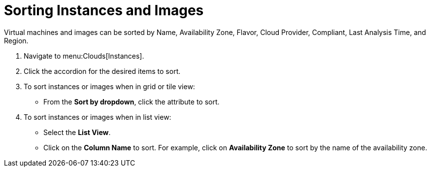 = Sorting Instances and Images

Virtual machines and images can be sorted by Name, Availability Zone, Flavor, Cloud Provider, Compliant, Last Analysis Time, and Region.

. Navigate to menu:Clouds[Instances].
. Click the accordion for the desired items to sort.
. To sort instances or images when in grid or tile view:
+
* From the *Sort by dropdown*, click the attribute to sort.

. To sort instances or images when in list view:
+
* Select the *List View*.
* Click on the *Column Name* to sort.
  For example, click on *Availability Zone* to sort by the name of the availability zone.

